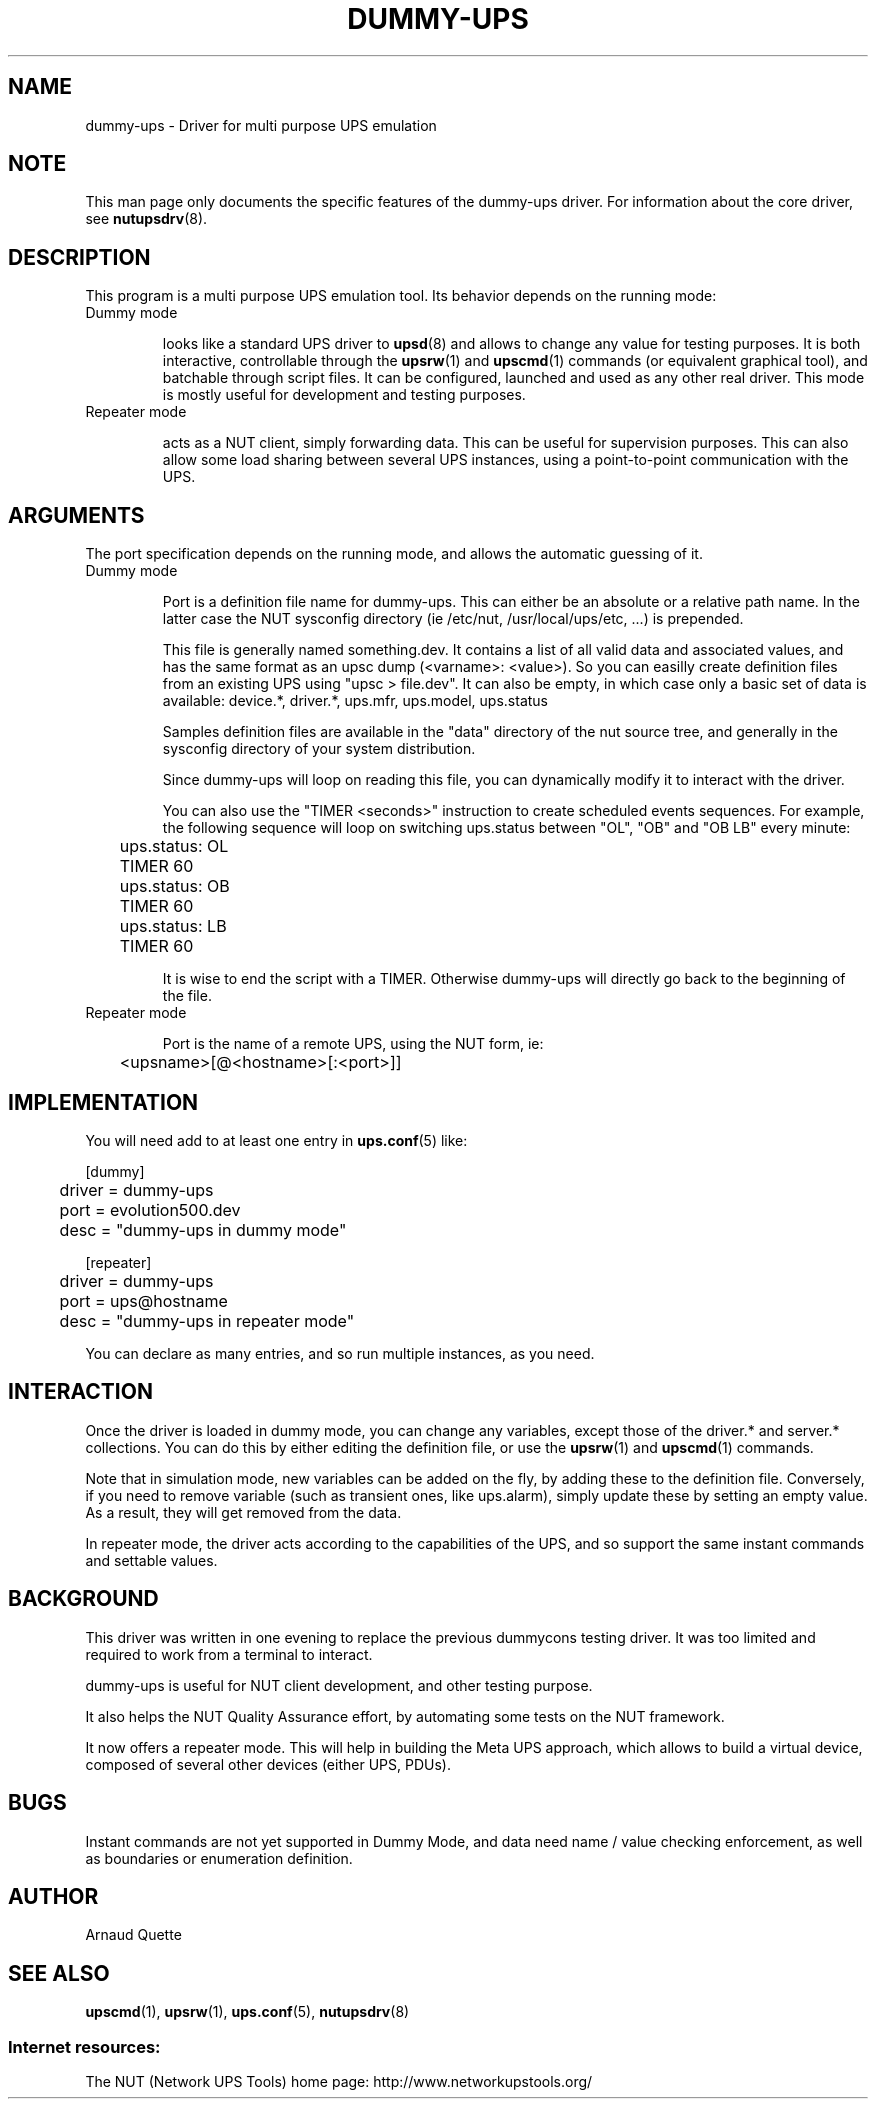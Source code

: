 .TH DUMMY-UPS 8 "Tue Nov 23 2010" "" "Network UPS Tools (NUT)"
.SH NAME
dummy-ups \- Driver for multi purpose UPS emulation

.SH NOTE
This man page only documents the specific features of the
dummy-ups driver.  For information about the core driver, see
\fBnutupsdrv\fR(8).

.SH DESCRIPTION
This program is a multi purpose UPS emulation tool.
Its behavior depends on the running mode:

.IP "Dummy mode"

looks like a standard UPS driver to \fBupsd\fR(8) and 
allows to change any value for testing purposes.  It is both interactive,
controllable through the \fBupsrw\fR(1) and \fBupscmd\fR(1) commands (or
equivalent graphical tool), and batchable through script files. It can be
configured, launched and used as any other real driver.  This mode is mostly
useful for development and testing purposes.

.IP "Repeater mode"

acts as a NUT client, simply forwarding data. This can be useful for supervision
purposes. This can also allow some load sharing between several UPS instances,
using a point\(hyto\(hypoint communication with the UPS.

.SH ARGUMENTS
The port specification depends on the running mode, and allows the automatic
guessing of it.

.IP "Dummy mode"

Port is a definition file name for dummy-ups. This can either
be an absolute or a relative path name. In the latter case the NUT
sysconfig directory (ie /etc/nut, /usr/local/ups/etc, ...) is prepended.

This file is generally named something.dev. It contains a list of all
valid data and associated values, and has the same format as an upsc
dump (<varname>: <value>). So you can easilly create definition
files from an existing UPS using "upsc > file.dev".
It can also be empty, in which case only a basic set of data is available:
device.*, driver.*, ups.mfr, ups.model, ups.status

Samples definition files are available in the "data" directory of the nut source
tree, and generally in the sysconfig directory of your system distribution.

Since dummy-ups will loop on reading this file, you can dynamically modify it to
interact with the driver.

You can also use the "TIMER <seconds>" instruction to create scheduled events
sequences. For example, the following sequence will loop on switching ups.status
between "OL", "OB" and "OB LB" every minute:

.nf
	ups.status: OL
	TIMER 60
	ups.status: OB
	TIMER 60
	ups.status: LB
	TIMER 60
.fi

It is wise to end the script with a TIMER. Otherwise dummy-ups will directly
go back to the beginning of the file.

.IP "Repeater mode"

Port is the name of a remote UPS, using the NUT form, ie:

	<upsname>[@<hostname>[:<port>]]

.SH IMPLEMENTATION
You will need add to at least one entry in \fBups.conf\fR(5) like:

.nf
[dummy]
	driver = dummy-ups
	port = evolution500.dev
	desc = "dummy-ups in dummy mode"
.fi

.nf
[repeater]
	driver = dummy-ups
	port = ups@hostname
	desc = "dummy-ups in repeater mode"
.fi

You can declare as many entries, and so run multiple instances, as you need.

.SH INTERACTION

Once the driver is loaded in dummy mode, you can change any variables, except
those of the driver.* and server.* collections.
You can do this by either editing the definition file, or use the
\fBupsrw\fR(1) and \fBupscmd\fR(1) commands.

Note that in simulation mode, new variables can be added on the fly, by
adding these to the definition file. Conversely, if you need to remove
variable (such as transient ones, like ups.alarm), simply update these
by setting an empty value. As a result, they will get removed from the data.

In repeater mode, the driver acts according to the capabilities of the UPS, and
so support the same instant commands and settable values.

.SH BACKGROUND

This driver was written in one evening to replace the previous dummycons
testing driver. It was too limited and required to work from a terminal to
interact.

dummy-ups is useful for NUT client development, and other testing purpose.

It also helps the NUT Quality Assurance effort, by automating some tests on the
NUT framework.

It now offers a repeater mode. This will help in building the Meta UPS approach,
which allows to build a virtual device, composed of several other devices
(either UPS, PDUs).

.SH BUGS
Instant commands are not yet supported in Dummy Mode, and data need name /
value checking enforcement, as well as boundaries or enumeration definition.

.SH AUTHOR
Arnaud Quette

.SH SEE ALSO

\fBupscmd\fR(1),
\fBupsrw\fR(1),
\fBups.conf\fR(5),
\fBnutupsdrv\fR(8)

.SS Internet resources:
The NUT (Network UPS Tools) home page: http://www.networkupstools.org/
